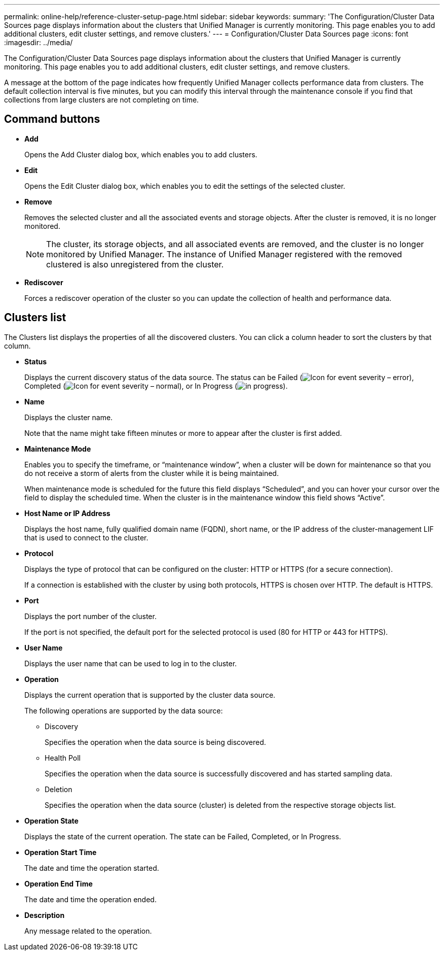 ---
permalink: online-help/reference-cluster-setup-page.html
sidebar: sidebar
keywords: 
summary: 'The Configuration/Cluster Data Sources page displays information about the clusters that Unified Manager is currently monitoring. This page enables you to add additional clusters, edit cluster settings, and remove clusters.'
---
= Configuration/Cluster Data Sources page
:icons: font
:imagesdir: ../media/

[.lead]
The Configuration/Cluster Data Sources page displays information about the clusters that Unified Manager is currently monitoring. This page enables you to add additional clusters, edit cluster settings, and remove clusters.

A message at the bottom of the page indicates how frequently Unified Manager collects performance data from clusters. The default collection interval is five minutes, but you can modify this interval through the maintenance console if you find that collections from large clusters are not completing on time.

== Command buttons

* *Add*
+
Opens the Add Cluster dialog box, which enables you to add clusters.

* *Edit*
+
Opens the Edit Cluster dialog box, which enables you to edit the settings of the selected cluster.

* *Remove*
+
Removes the selected cluster and all the associated events and storage objects. After the cluster is removed, it is no longer monitored.
+
[NOTE]
====
The cluster, its storage objects, and all associated events are removed, and the cluster is no longer monitored by Unified Manager. The instance of Unified Manager registered with the removed clustered is also unregistered from the cluster.
====

* *Rediscover*
+
Forces a rediscover operation of the cluster so you can update the collection of health and performance data.

== Clusters list

The Clusters list displays the properties of all the discovered clusters. You can click a column header to sort the clusters by that column.

* *Status*
+
Displays the current discovery status of the data source. The status can be Failed (image:../media/sev-error-um60.png[Icon for event severity – error]), Completed (image:../media/sev-normal-um60.png[Icon for event severity – normal]), or In Progress (image:../media/in-progress.gif[]).

* *Name*
+
Displays the cluster name.
+
Note that the name might take fifteen minutes or more to appear after the cluster is first added.

* *Maintenance Mode*
+
Enables you to specify the timeframe, or "`maintenance window`", when a cluster will be down for maintenance so that you do not receive a storm of alerts from the cluster while it is being maintained.
+
When maintenance mode is scheduled for the future this field displays "`Scheduled`", and you can hover your cursor over the field to display the scheduled time. When the cluster is in the maintenance window this field shows "`Active`".

* *Host Name or IP Address*
+
Displays the host name, fully qualified domain name (FQDN), short name, or the IP address of the cluster-management LIF that is used to connect to the cluster.

* *Protocol*
+
Displays the type of protocol that can be configured on the cluster: HTTP or HTTPS (for a secure connection).
+
If a connection is established with the cluster by using both protocols, HTTPS is chosen over HTTP. The default is HTTPS.

* *Port*
+
Displays the port number of the cluster.
+
If the port is not specified, the default port for the selected protocol is used (80 for HTTP or 443 for HTTPS).

* *User Name*
+
Displays the user name that can be used to log in to the cluster.

* *Operation*
+
Displays the current operation that is supported by the cluster data source.
+
The following operations are supported by the data source:

 ** Discovery
+
Specifies the operation when the data source is being discovered.

 ** Health Poll
+
Specifies the operation when the data source is successfully discovered and has started sampling data.

 ** Deletion
+
Specifies the operation when the data source (cluster) is deleted from the respective storage objects list.

* *Operation State*
+
Displays the state of the current operation. The state can be Failed, Completed, or In Progress.

* *Operation Start Time*
+
The date and time the operation started.

* *Operation End Time*
+
The date and time the operation ended.

* *Description*
+
Any message related to the operation.
